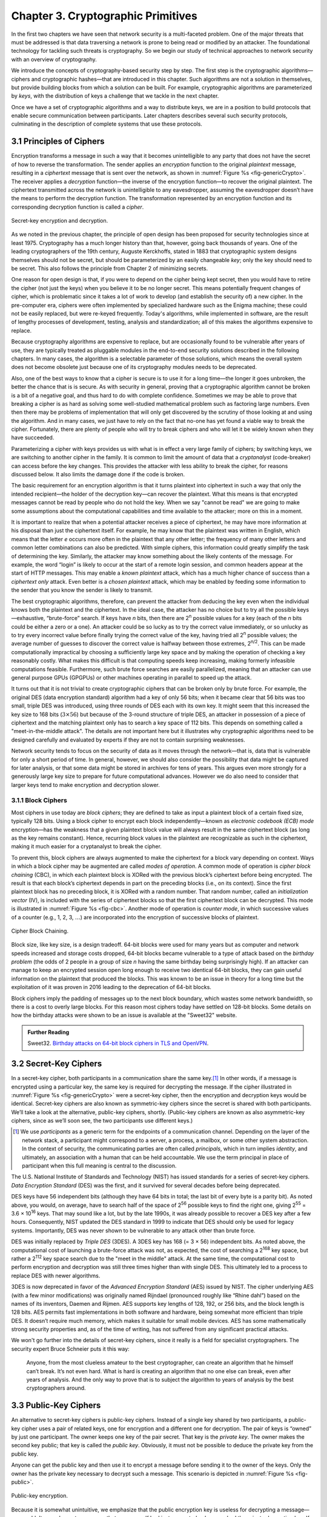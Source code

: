 Chapter 3.  Cryptographic Primitives
======================================

In the first two chapters we have seen that network security is a
multi-faceted problem. One of the major threats that must be addressed
is that data traversing a network is prone to being read or modified by
an attacker. The foundational technology for tackling such threats is
cryptography. So we begin our study of technical approaches to network
security with an overview of cryptography.

We introduce the concepts of cryptography-based security step by step.
The first step is the cryptographic algorithms—ciphers and
cryptographic hashes—that are introduced in this chapter. Such
algorithms are not a solution in themselves, but provide building
blocks from which a solution can be built. For example, cryptographic
algorithms are parameterized by *keys*, with the distribution of keys
a challenge that we tackle in the next chapter.

Once we have a set of cryptographic algorithms and a way to distribute
keys, we are in a position to build protocols that enable secure
communication between participants. Later chapters describes several
such security protocols, culminating in the description of complete
systems that use these protocols.

3.1 Principles of Ciphers
---------------------------

Encryption transforms a message in such a way that it becomes
unintelligible to any party that does not have the secret of how to
reverse the transformation. The sender applies an *encryption*
function to the original *plaintext* message, resulting in a
*ciphertext* message that is sent over the network, as shown in
:numref:`Figure %s <fig-genericCrypto>`. The receiver applies a
*decryption* function—the inverse of the encryption function—to
recover the original plaintext. The ciphertext transmitted across the
network is unintelligible to any eavesdropper, assuming the
eavesdropper doesn’t have the means to perform the decryption
function. The transformation represented by an encryption function and
its corresponding decryption function is called a *cipher*.

.. _fig-genericCrypto:
.. figure:: figures/f08-01-9780123850591.png
   :width: 500px
   :align: center

   Secret-key encryption and decryption.

As we noted in the previous chapter, the principle of open design has
been proposed for security technologies since at least 1975.
Cryptography has a much longer history than that, however,
going back thousands of years. One of the leading cryptographers of
the 19th century, Auguste Kerckhoffs, stated in 1883 that
cryptographic system designs themselves should not be secret, but
should be parameterized by an easily changeable *key*; only the key
should need to be secret. This also follows the principle from Chapter
2 of minimizing secrets.

One reason for open design is that, if you were to depend on the
cipher being kept secret, then you would have to retire the cipher
(not just the keys) when you believe it to be no longer secret. This
means potentially frequent changes of cipher, which is problematic
since it takes a lot of work to develop (and establish the security
of) a new cipher. In the pre-computer era, ciphers were often
implemented by specialized hardware such as the Enigma machine; these
could not be easily replaced, but were re-keyed frequently. Today's
algorithms, while implemented in software, are the result of lengthy
processes of development, testing, analysis and standardization; all
of this makes the algorithms expensive to replace.

Because cryptography algorithms are expensive to replace, but are
occasionally found to be vulnerable after years of use, they are
typically treated as pluggable modules in the end-to-end security
solutions described in the following chapters.  In many cases, the
algorithm is a selectable parameter of those solutions, which means
the overall system does not become obsolete just because one of its
cryptography modules needs to be deprecated.

Also, one of the best ways to know that a cipher is secure is to use
it for a long time—the longer it goes unbroken, the better the chance
that is is secure. As with security in general, proving that a
cryptographic algorithm cannot be broken is a bit of a negative goal,
and thus hard to do with complete confidence.  Sometimes we may be
able to prove that breaking a cipher is as hard as solving some
well-studied mathematical problem such as factoring large numbers.
Even then there may be problems of implementation that will only get
discovered by the scrutiny of those looking at and using the
algorithm. And in many cases, we just have to rely on the fact that
no-one has yet found a viable way to break the cipher. Fortunately,
there are plenty of people who will try to break ciphers and who will
let it be widely known when they have succeeded.

Parameterizing a cipher with keys provides us with what is in effect a
very large family of ciphers; by switching keys, we are switching to
another cipher in the family. It is common to limit the amount of data
that a *cryptanalyst* (code-breaker) can access before the key
changes. This provides the attacker with less ability to break the
cipher, for reasons discussed below. It also limits the damage done if
the code is broken.

The basic requirement for an encryption algorithm is that it turns
plaintext into ciphertext in such a way that only the intended
recipient—the holder of the decryption key—can recover the plaintext.
What this means is that encrypted messages cannot be read by people
who do not hold the key. When we say "cannot be read" we are going to
make some assumptions about the computational capabilities and time
available to the attacker; more on this in a moment.

It is important to realize that when a potential attacker receives a
piece of ciphertext, he may have more information at his disposal than
just the ciphertext itself. For example, he may know that the
plaintext was written in English, which means that the letter *e*
occurs more often in the plaintext that any other letter; the
frequency of many other letters and common letter combinations can
also be predicted. With simple ciphers, this information could greatly
simplify the task of determining the key. Similarly, the attacker may know
something about the likely contents of the message. For example, the
word “login” is likely to occur at the start of a remote login
session, and common headers appear at the start of HTTP messages. This may
enable a *known plaintext* attack, which has a much higher chance of
success than a *ciphertext only* attack. Even better is a *chosen
plaintext* attack, which may be enabled by feeding some information to
the sender that you know the sender is likely to transmit.

The best cryptographic algorithms, therefore, can prevent the attacker
from deducing the key even when the individual knows both the
plaintext and the ciphertext. In the ideal case, the attacker has no
choice but to try all the possible keys—exhaustive, “brute-force”
search. If keys have *n* bits, then there are 2\ :sup:`n` possible
values for a key (each of the *n* bits could be either a zero or a
one).  An attacker could be so lucky as to try the correct value
immediately, or so unlucky as to try every incorrect value before
finally trying the correct value of the key, having tried all 2\
:sup:`n` possible values; the average number of guesses to discover
the correct value is halfway between those extremes, 2\ :sup:`n/2`.
This can be made computationally impractical by choosing a
sufficiently large key space and by making the operation of checking a
key reasonably costly. What makes this difficult is that computing
speeds keep increasing, making formerly infeasible computations
feasible. Furthermore, such brute force searches are easily
parallelized, meaning that an attacker can use general purpose GPUs
(GPGPUs) or other machines operating in parallel to speed up the
attack.

It turns out that it is not trivial to create cryptographic ciphers
that can be broken only by brute force. For example, the original DES
(data encryption standard) algorithm had a key of only 56 bits; when
it became clear that 56 bits was too small, triple DES was introduced,
using three rounds of DES each with its own key. It might seem that
this increased the key size to 168 bits (:math:`3 \times 56`) but
because of the 3-round structure of triple DES, an attacker in
possession of a piece of ciphertext and the matching plaintext only
has to search a key space of 112 bits. This depends on something
called a "meet-in-the-middle attack". The details are not important
here but it illustrates why cryptographic algorithms need to be
designed carefully and evaluated by experts if they are not to contain
surprising weaknesses.

Network security tends to focus on the security of data as it
moves through the network—that is, data that is vulnerable for only a
short period of time. In general, however, we should also consider the
possibility that data might be captured for later analysis, or that
some data might be stored in archives for tens of years. This
argues even more strongly for a generously large key size to prepare
for future computational advances.  However we do also need to
consider that larger keys tend to make encryption and decryption
slower.

.. sidebar on PQC

3.1.1 Block Ciphers
~~~~~~~~~~~~~~~~~~~~

Most ciphers in use today are *block ciphers*; they are defined to
take as input a plaintext block of a certain fixed size, typically 128
bits. Using a block cipher to encrypt each block independently—known
as *electronic codebook (ECB) mode* encryption—has the weakness that a
given plaintext block value will always result in the same ciphertext
block (as long as the key remains constant). Hence, recurring block
values in the plaintext are recognizable as such in the ciphertext,
making it much easier for a cryptanalyst to break the cipher.

To prevent this, block ciphers are always augmented to make the
ciphertext for a block vary depending on context. Ways in which a
block cipher may be augmented are called *modes of operation*. A
common mode of operation is *cipher block chaining* (CBC), in which
each plaintext block is XORed with the previous block’s ciphertext
before being encrypted. The result is that each block’s ciphertext
depends in part on the preceding blocks (i.e., on its context). Since
the first plaintext block has no preceding block, it is XORed with a
random number. That random number, called an *initialization vector*
(IV), is included with the series of ciphertext blocks so that the
first ciphertext block can be decrypted. This mode is illustrated in
:numref:`Figure %s <fig-cbc>`. Another mode of operation is *counter
mode*, in which successive values of a counter (e.g., 1, 2, 3,
:math:`\ldots`) are incorporated into the encryption of successive
blocks of plaintext.

.. _fig-cbc:
.. figure:: figures/f08-02-9780123850591.png
   :width: 500px
   :align: center

   Cipher Block Chaining.

Block size, like key size, is a design tradeoff. 64-bit blocks were
used for many years but as computer and network speeds increased and
storage costs dropped, 64-bit blocks became vulnerable to a type of
attack based on the *birthday problem* (the odds of 2 people in a
group of size *n* having the same birthday being surprisingly
high). If an attacker can manage to keep an encrypted session open
long enough to receive two identical 64-bit blocks, they can gain
useful information on the plaintext that produced the blocks. This was
known to be an issue in theory for a long time but the exploitation of
it was proven in 2016 leading to the deprecation of 64-bit blocks.

Block ciphers imply the padding of messages up to the next block
boundary, which wastes some network bandwidth, so there is a cost to
overly large blocks. For this reason most ciphers today have settled
on 128-bit blocks. Some details on how the birthday attacks were shown
to be an issue is available at the "Sweet32" website.

.. admonition:: Further Reading

   Sweet32. `Birthday attacks on 64-bit block ciphers in TLS and OpenVPN
   <https://sweet32.info>`__.

3.2 Secret-Key Ciphers
------------------------

In a secret-key cipher, both participants in a communication share the
same key.\ [#]_ In other words, if a message is encrypted using a particular
key, the same key is required for decrypting the message. If the
cipher illustrated in :numref:`Figure %s <fig-genericCrypto>` were a
secret-key cipher, then the encryption and decryption keys would be
identical. Secret-key ciphers are also known as symmetric-key ciphers
since the secret is shared with both participants. We’ll take a look
at the alternative, public-key ciphers, shortly. (Public-key ciphers
are known as also asymmetric-key ciphers, since as we’ll soon see, the
two participants use different keys.)

.. [#] We use *participants* as a generic term for the endpoints of a
       communication channel. Depending on the layer of the network
       stack, a participant might correspond to a server, a process, a
       mailbox, or some other system abstraction. In the context of
       security, the communicating parties are often called
       *principals*, which in turn implies *identity*, and ultimately,
       an association with a human that can be held accountable. We
       use the term principal in place of participant when this full
       meaning is central to the discussion.

The U.S. National Institute of Standards and Technology (NIST) has
issued standards for a series of secret-key ciphers. *Data Encryption
Standard* (DES) was the first, and it survived for several decades
before being deprecated.

DES keys have 56 independent bits (although they have 64 bits
in total; the last bit of every byte is a parity bit). As noted above,
you would, on average, have to search half of the space of 2\
:sup:`56` possible keys to find the right one, giving 2\ :sup:`55` =
3.6 × 10\ :sup:`16` keys.  That may sound like a lot, but  by the late 1990s, it was
already possible to recover a DES key after a few hours. Consequently,
NIST updated the DES standard in 1999 to indicate that DES should only
be used for legacy systems. Importantly, DES was never shown to be
vulnerable to any attack other than brute force.

DES was initially replaced by *Triple DES* (3DES). A 3DES key has 168
(= 3 × 56) independent bits. As noted above, the computational cost of
launching a brute-force attack was not, as expected, the cost of
searching a 2\ :sup:`168` key space, but rather a 2\ :sup:`112` key
space search due to the "meet in the middle" attack. At the same time, the
computational cost to perform encryption and decryption was still three
times higher than with single DES. This ultimately led to a process to
replace DES with newer algorithms.


3DES is now deprecated in favor of the *Advanced Encryption Standard*
(AES) issued by NIST. The cipher underlying AES (with a few
minor modifications) was originally named Rijndael (pronounced roughly
like “Rhine dahl”) based on the names of its inventors, Daemen and
Rijmen.  AES supports key lengths of 128, 192, or 256 bits, and the
block length is 128 bits. AES permits fast implementations in both
software and hardware, being somewhat more efficient than triple
DES. It doesn’t require much memory, which makes it suitable for small
mobile devices. AES has some mathematically strong security properties
and, as of the time of writing, has not suffered from any significant
practical attacks.

We won't go further into the details of secret-key ciphers, since it
really is a field for specialist cryptographers. The security expert
Bruce Schneier puts it this way:

  Anyone, from the most clueless amateur to the best cryptographer,
  can create an algorithm that he himself can’t break. It’s not even
  hard. What is hard is creating an algorithm that no one else can
  break, even after years of analysis. And the only way to prove that
  is to subject the algorithm to years of analysis by the best
  cryptographers around.

3.3 Public-Key Ciphers
------------------------

An alternative to secret-key ciphers is public-key ciphers. Instead of
a single key shared by two participants, a public-key cipher uses a pair
of related keys, one for encryption and a different one for decryption.
The pair of keys is “owned” by just one participant. The owner keeps
one key of the pair secret. That key is the *private key*. The owner makes the second key
public; that key is called the *public key*.
Obviously, it must
not be possible to deduce the private key from the public key.

Anyone can get the public key and then use it to encrypt a message
before sending it to the owner of the keys. Only the owner has the
private key necessary to decrypt such a message. This scenario is depicted in
:numref:`Figure %s <fig-public>`.

.. _fig-public:
.. figure:: figures/f08-03-9780123850591.png
   :width: 500px
   :align: center

   Public-key encryption.

Because it is somewhat unintuitive, we emphasize that the public
encryption key is useless for decrypting a message—you couldn’t even
decrypt a message that you yourself had just encrypted unless you had
the private decryption key. If we think of keys as defining a
communication channel between participants, then an important difference
between public-key and secret-key ciphers is the topology of the
channels. A key for a secret-key cipher provides a channel that is
two-way between two participants—each participant holds the same
(symmetric) key that either one can use to encrypt or decrypt messages
in either direction. A public/private key pair, in contrast, provides
a channel that is one way and many-to-one: from everyone who has the
public key to the unique owner of the private key, as illustrated in
:numref:`Figure %s <fig-public>`.


Public-key ciphers are used  not just for encryption, but also for
authentication. The way this works is that the
private key can be used with the *encryption* algorithm to
encrypt messages so that they can then only be decrypted using the public
key. This property clearly wouldn’t be useful for
confidentiality since anyone with the public key could decrypt such a
message. This property is,
however, useful for authentication since it tells the receiver of such
a message that it could only have been created by the owner of the
keys (subject to certain assumptions that we will get into
later). This is illustrated in :numref:`Figure %s <fig-pksign>`.

It
should be clear from the figure that anyone with the public key can
decrypt the encrypted message, and, assuming that the result of the
decryption matches the expected result, it can be concluded that the
private key must have been used to perform the encryption. Exactly how
this operation is used to provide authentication is the topic of a
later chapter.

To summarize, public-key ciphers may be used both for authentication
and to support confidential communications by encryption. In the
latter case, they are mostly used to *bootstrap* confidential
communications. Rather than encrypting the majority of messages sent
between participants, public-key ciphers are used to confidentially
distribute secret (symmetric) keys, leaving the rest of
confidentiality to secret-key ciphers. The symmetric key sent over
this confidential channel is called a *session key*. The reasons for this two-step
approach include the higher efficiency of secret-key ciphers, and the need
for reasonably frequent changing of encryption keys as described
above.

.. _fig-pksign:
.. figure:: figures/f08-04-9780123850591.png
   :width: 500px
   :align: center

   Authentication using public keys.

Public-key cryptography has an interesting history. The concept of
public-key ciphers was first published in 1976 by Diffie and
Hellman. Subsequently, however, documents have come to light proving
that Britain’s Communications-Electronics Security Group had
discovered public-key ciphers by 1970, and the U.S. National Security
Agency (NSA) claims to have discovered them in the mid-1960s.

The best-known public-key cipher is RSA, named after its inventors:
Rivest, Shamir, and Adleman. RSA relies on the high computational cost
of factoring large numbers. The problem of finding an efficient way to
factor numbers is one that mathematicians have worked on unsuccessfully
since long before RSA appeared in 1978, and RSA’s subsequent resistance
to cryptanalysis has further bolstered confidence in its security.
Unfortunately, RSA needs relatively large keys, at least 1024 bits, to
be secure. This is larger than keys for secret-key ciphers because it is
faster to break an RSA private key by factoring the large number on
which the pair of keys is based than by exhaustively searching the key
space.

Another public-key cipher is ElGamal. Like RSA, it relies on a
mathematical problem, the discrete logarithm problem, for which no
efficient solution has been found, and requires keys of at least 1024
bits. There is a variation of the discrete logarithm problem, arising
when the input is an elliptic curve, that is thought to be even more
difficult to compute; cryptographic schemes based on this problem are
referred to as *elliptic curve cryptography*.

Public-key ciphers are, unfortunately, several orders of magnitude
slower than secret-key ciphers. Consequently, secret-key ciphers are
used for the vast majority of encryption, while public-key ciphers are
reserved for use in authentication and session key establishment.

.. sidebar:: Post-Quantum Cryptography

   *As we have seen, a lot of cryptography depends on the difficulty of
   solving certain mathematical problems, such as factoring prime
   numbers or computing discrete logarithms. When the efforts of
   mathematicians over decades to solve a problem have proven
   fruitless, it is tempting to declare these problems sufficiently
   hard for our purposes. However, there is a potential weakness
   lurking on the horizon, which is that many of these problems are
   known to have efficient solutions using quantum computers. Or more
   accurately, they could be efficiently solved on quantum computers
   that are much larger than any that have been built to date. As
   progress is made towards ever larger quantum computers, measured by
   the number of quantum bits (qubits), there is a real
   risk that many current cryptographic algorithms will at some point
   become breakable.*

   *There is plenty of debate about whether quantum computing will ever
   progress to the point that the risks to conventional cryptography
   materialize. Current quantum computers are much too small and lack
   the error-correcting capabilities necessary to solve the
   mathematical problems at sufficient scale, and it is not guaranteed
   that some version of Moore's law will apply to quantum
   computing. Building quantum computers that are large enough (in
   number of qubits) and sufficiently fault-tolerant to actually
   present a threat to cryptography remains an engineering
   challenge. That said, the risk is viewed as being sufficiently
   large that steps need to be taken to prepare for the day when
   quantum computers *can* break most existing algorithms. It is worth
   considering the possibility that some data that is well protected
   today could be stored for a decade or two and then decrypted by a
   future quantum computer, so even data produced today could be at
   risk.*

   *The response to this uncertain threat has been to develop suites of
   cryptographic algorithms for which no quantum solution is
   known. This is the field of "Post-Quantum Cryptography". Note the
   use of the phrase "no solution is known". It is hard to prove that
   no algorithm exists—once again we are in the territory of trying to
   prove a negative. But NIST is running a process to evaluate and
   standardize a set of quantum-resistant algorithms, and there is
   plenty of focus on the candidate algorithms to establish their
   suitability over the long term.*

   *There is a general, if not universal, sense that at some point
   post-quantum cryptographic algorithms will be needed. While the
   timeframe is uncertain and the exact algorithms to be used may
   change, the requirement for *crypto-agility*—the ability to swap
   out one set of algorithms for another—is now well established.*

3.4 Message Authentication
---------------------------------

Encryption alone does not provide data integrity. For example, just
randomly modifying a ciphertext message could turn it into something
that decrypts into valid-looking plaintext, in which case the tampering
would be undetectable by the receiver. Nor does encryption alone provide
authentication. In a sense, integrity and authentication are
fundamentally inseparable. It is not much use to say that a message came from a
certain participant if the contents of the message have been modified
after that participant created it.

A *message authentication code* is a value, to be included in a transmitted message,
that can be used to verify simultaneously the authenticity and the data
integrity of a message. We will see later how such codes can be used in
protocols. For now, we focus on the algorithms that can generate and verify
authentication codes.

When data is stored or transmitted, it is routine to use
error-detecting or error-correcting codes. These are pieces of
information added to a stored or transmitted data object so the
receiver detects when the data has been inadvertently modified by bit
errors. Error-correcting codes are used on CDs and DVDs, for example, to deal with
data corruption from scratches or dust. A similar concept applies to
authentication codes, with the added challenge that the corruption of the
message is likely to be deliberately performed by someone who wants
the corruption to go undetected. To support authentication, the
code includes some proof that whoever created it
knows a secret that is known only to the alleged sender
of the message; for example, the secret could be a key, and the proof
could be some value encrypted using the key. There is a mutual
dependency between the way the code is generated and how it is used as
proof of secret knowledge. The following discusses several workable
combinations.

For simplicity, let's assume initially that the original message need
not be confidential—that a transmitted message will consist of the
plaintext of the original message plus some additional code to support
authentication. Later we will consider the case where confidentiality
is also desired.

One common building block of message authentication is a
*cryptographic hash function*. Cryptographic hash algorithms are
treated as public knowledge, as with cipher algorithms. A
cryptographic hash function is a function that outputs sufficient
information about a message to expose any tampering. Just as a
checksum or error-detecting code exposes bit errors introduced by
noisy links or scratched disks, a cryptographic hash is designed to
expose deliberate corruption of messages by an adversary. The value it
outputs is called a *message digest* and, like an ordinary checksum,
is appended to the message. All the message digests produced by a
given hash have the same number of bits regardless of the length of
the original message. Since the space of possible input messages is
larger than the space of possible message digests, there will be many
different input messages that produce the same message digest, like
collisions in a hash table. An important property of cryptographic
hash functions is that such collisions may not be produced
deliberately under the control of the attacker. We will see why this
is so in a moment.

A message authentication code can be created by encrypting the message
digest with some key. That key could be the private key of an
asymmetric cipher, known only to the sender, or it could be a secret
key for a symmetric cipher that sender and receiver agreed to by some
other means. On receiving the message, the
receiver computes a digest of the plaintext part of the message and
compares that to the decrypted message digest. If they are equal, then
the receiver would conclude that the message is indeed from its alleged
sender (since it would have to have been encrypted with the right key)
and has not been tampered with.

Suppose that an adversary intercepts the message on its way to the
receiver and tries to modify the transmitted message in
some way. The message digest for this corrupted message would (with
very high likelihood) differ from that of the original message. And
the adversary lacks the necessary key to
encrypt the digest of the corrupted message. An adversary could,
however, obtain the plaintext original message and its encrypted digest
by eavesdropping. The adversary could then (since the hash function is
public knowledge) compute the digest of the original message and
generate alternative messages looking for one with the same message
digest. If she finds one, she could undetectably send the new message
with the old authentication code. Therefore, security requires that the hash
function have the *one-way* property: it must be computationally
infeasible for an adversary to find any plaintext message that has the
same digest as the original.

For a hash function to meet this requirement, its outputs must be
fairly randomly distributed. For example, if digests are 128 bits long
and truly randomly distributed, then you would need to try 2\ :sup:`127`
messages, on average, before finding a second message whose digest
matches that of a given message. If the outputs are not randomly
distributed—that is, if some outputs are much more likely than
others—then for some messages you could find another message with the
same digest much more easily than this, which would reduce the
security of the algorithm. So a random distribution of hash outputs is
an important property for these algorithms.

If you were instead just trying to find any *collision*—any two
messages that produce the same digest—then you would need to compute
the digests of only 2\ :sup:`64` messages, on average.  This
surprising fact is the basis of the “birthday attack” mentioned above.

There have been several common cryptographic hash algorithms over the
years, including Message Digest 5 (MD5) and the Secure Hash Algorithm
(SHA) family. Weaknesses of MD5 and earlier versions of SHA have been
known for some time, which led NIST to recommend a family of
algorithms known as SHA-3 in 2015.

As noted above, the encryption of the message digest can be performed
using either a secret-key cipher or a public-key cipher. If a
public-key cipher is used, the digest is encrypted using the sender’s
private key, and the receiver—or anyone else—could decrypt the digest
using the sender’s public key. If a secret-key cipher is used, the
sender and receiver have to agree on the secret key ahead of time
using some other means.

A digest encrypted with a public-key algorithm using the private key
of the sender is called a *digital signature* because it provides
nonrepudiation similar to that of a written signature. The receiver of
a message with a digital signature can prove to any third party that
the sender really sent that message, because the third party can use
the sender’s public key to check for herself. Secret-key encryption of
a digest does not have this property because only the two participants
know the key; furthermore, since both participants know the key, the
alleged receiver could have created the message herself. Any
public-key cipher can be used for digital signatures. NIST has
produced a series of *Digital Signature Standards* (DSS). The most
recent standard at the time of writing allows for the use of three
public-key ciphers, one based on RSA, another based on elliptic
curves, and a third called the *Edwards-Curve Digital Signature
Algorithm*.

A widely used alternative approach to encrypting a hash is to use a
hash function that takes a secret value (a key known only to the
sender and the receiver) as an input parameter in addition to the
message text. Such a function outputs a message authentication code
that is a function of both the secret key and the message
contents. The sender appends the calculated message authentication
code to the plaintext message. The receiver recomputes the
authentication code using the plaintext and the secret value and
compares that recomputed code to the code received in the message. The
most common approaches to generating these codes are called HMACs or
keyed-hash message authentication codes.

HMACs can use any hash function of the sort described above, but
also include the key as part of the material to be hashed, so that a
HMAC is a function of both the key and the input text. An approach to
calculating HMACs has been standardized by NIST and takes the
following form:

HMAC = H((K⊕opad) || H((K⊕ipad) || text))

H is the hash function, K is the key, and opad (output pad) and ipad
(input pad) are well-known strings that are XORed (⊕) with the key. ||
represents concatenation.

A deep explanation of this HMAC function is beyond the scope of this
book. However, this approach has been proved to be secure as long as
the underlying hash function H has the appropriate
collision-resistance properties outlined above. Note that the HMAC
takes a hash function *H* that is not keyed, and turns it into a keyed
hash by using the key (XORed with another string, *ipad*) as the first
block to be fed into the hash function. The output of
the keyed hash is then itself subjected to another keyed hash (again
by XORing the key with a string and using that as the first block fed
to the hash). The two passes of the keyed-hash function are important
to the proof of security for this HMAC construction.

.. let's delete this incorrect pic for now; unclear if a new picture
   adds much
   .. _fig-macAndHmac:
   .. figure:: figures/f08-05-modified.png
   :width: 300px
   :align: center

   Computing a hashed message authentication code (HMAC).



Up to this point, we have been assuming that the message wasn’t
confidential, so the original message could be transmitted as plaintext.
To add confidentiality to a message with an authentication code, it suffices
to encrypt the concatenation of the entire message including its
authentication code. Remember that, in
practice, confidentiality is implemented using secret-key ciphers
because they are so much faster than public-key ciphers. Furthermore, it
costs little to include the authenticator in the encryption, and it
increases security.

In recent years, the idea of using a single algorithm to support both
authentication and encryption has gained support for reasons of
performance and simplicity of implementation. This is referred to as
*authenticated encryption* or *authenticated encryption with
associated data*. The latter term allows for some data fields (e.g.,
packet headers) to be transmitted as plaintext—these are the
associated data—while the rest of the message is encrypted, and the
whole thing, headers included, is authenticated. We won't go into
details here, but there is now a set of integrated algorithms that
produce both ciphertext and authentication codes using a combination
of ciphers and hash functions.

If you want to get a deeper understanding of the principles of ciphers
and hash functions, among other cryptographic concepts, we recommend the following book.

.. admonition:: Further Reading

   A. Menezes, P. van Oorschot, and S. Vanstone. `Handbook of Applied
   Cryptography <https://cacr.uwaterloo.ca/hac/>`__. CRC Press, 1996.

Now that we have seen some of the building blocks for encryption and
authentication, we have the foundations for building some complete security
solutions. Before we get to those, however, we address the issue of how participants
obtain keys in the first place.
